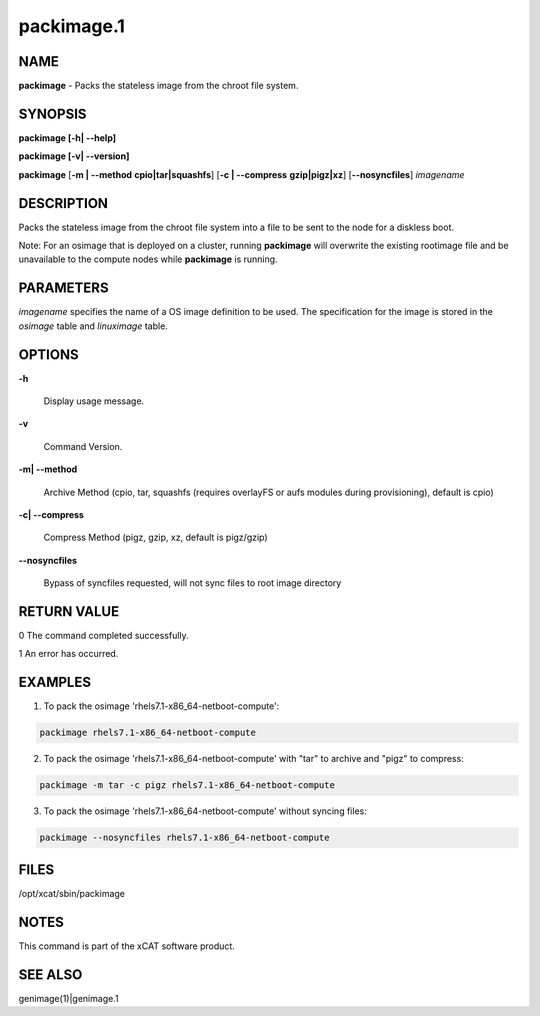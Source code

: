 
###########
packimage.1
###########

.. highlight:: perl


****
NAME
****


\ **packimage**\  - Packs the stateless image from the chroot file system.


********
SYNOPSIS
********


\ **packimage [-h| -**\ **-help]**\ 

\ **packimage  [-v| -**\ **-version]**\ 

\ **packimage**\  [\ **-m | -**\ **-method**\  \ **cpio|tar|squashfs**\ ] [\ **-c | -**\ **-compress**\  \ **gzip|pigz|xz**\ ] [\ **-**\ **-nosyncfiles**\ ] \ *imagename*\ 


***********
DESCRIPTION
***********


Packs the stateless image from the chroot file system into a file to be sent to the node for a diskless boot.

Note: For an osimage that is deployed on a cluster, running \ **packimage**\  will overwrite the existing rootimage file and be unavailable to the compute nodes while \ **packimage**\  is running.


**********
PARAMETERS
**********


\ *imagename*\  specifies the name of a OS image definition to be used. The specification for the image is stored in the \ *osimage*\  table and \ *linuximage*\  table.


*******
OPTIONS
*******



\ **-h**\ 
 
 Display usage message.
 


\ **-v**\ 
 
 Command Version.
 


\ **-m| -**\ **-method**\ 
 
 Archive Method (cpio, tar, squashfs (requires overlayFS or aufs modules during provisioning), default is cpio)
 


\ **-c| -**\ **-compress**\ 
 
 Compress Method (pigz, gzip, xz, default is pigz/gzip)
 


\ **-**\ **-nosyncfiles**\ 
 
 Bypass of syncfiles requested, will not sync files to root image directory
 



************
RETURN VALUE
************


0 The command completed successfully.

1 An error has occurred.


********
EXAMPLES
********


1. To pack the osimage 'rhels7.1-x86_64-netboot-compute':


.. code-block:: perl

  packimage rhels7.1-x86_64-netboot-compute


2. To pack the osimage 'rhels7.1-x86_64-netboot-compute' with "tar" to archive and "pigz" to compress:


.. code-block:: perl

  packimage -m tar -c pigz rhels7.1-x86_64-netboot-compute


3. To pack the osimage 'rhels7.1-x86_64-netboot-compute' without syncing files:


.. code-block:: perl

  packimage --nosyncfiles rhels7.1-x86_64-netboot-compute



*****
FILES
*****


/opt/xcat/sbin/packimage


*****
NOTES
*****


This command is part of the xCAT software product.


********
SEE ALSO
********


genimage(1)|genimage.1

